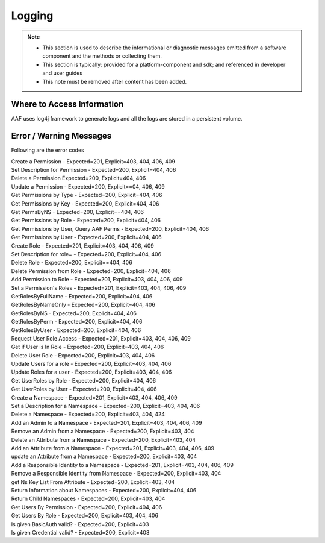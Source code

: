.. This work is licensed under a Creative Commons Attribution 4.0 International License.
.. http://creativecommons.org/licenses/by/4.0

Logging
=======

.. note::
   * This section is used to describe the informational or diagnostic messages emitted from 
     a software component and the methods or collecting them.
   
   * This section is typically: provided for a platform-component and sdk; and
     referenced in developer and user guides
   
   * This note must be removed after content has been added.


Where to Access Information
---------------------------
AAF uses log4j framework to generate logs and all the logs are stored in a persistent volume.

Error / Warning Messages
------------------------
Following are the error codes

| Create a Permission - Expected=201, Explicit=403, 404, 406, 409
| Set Description for Permission - Expected=200, Explicit=404, 406
| Delete a Permission Expected=200, Explicit=404, 406
| Update a Permission - Expected=200, Explicit==04, 406, 409
| Get Permissions by Type - Expected=200, Explicit=404, 406
| Get Permissions by Key - Expected=200, Explicit=404, 406
| Get PermsByNS - Expected=200, Explicit==404, 406
| Get Permissions by Role - Expected=200, Explicit=404, 406
| Get Permissions by User, Query AAF Perms - Expected=200, Explicit=404, 406
| Get Permissions by User - Expected=200, Explicit=404, 406
| Create Role - Expected=201, Explicit=403, 404, 406, 409
| Set Description for role= - Expected=200, Explicit=404, 406
| Delete Role - Expected=200, Explicit==404, 406
| Delete Permission from Role - Expected=200, Explicit=404, 406
| Add Permission to Role - Expected=201, Explicit=403, 404, 406, 409
| Set a Permission's Roles - Expected=201, Explicit=403, 404, 406, 409
| GetRolesByFullName - Expected=200, Explicit=404, 406
| GetRolesByNameOnly - Expected=200, Explicit=404, 406
| GetRolesByNS - Expected=200, Explicit=404, 406
| GetRolesByPerm - Expected=200, Explicit=404, 406
| GetRolesByUser - Expected=200, Explicit=404, 406
| Request User Role Access - Expected=201, Explicit=403, 404, 406, 409
| Get if User is In Role - Expected=200, Explicit=403, 404, 406
| Delete User Role - Expected=200, Explicit=403, 404, 406
| Update Users for a role - Expected=200, Explicit=403, 404, 406
| Update Roles for a user - Expected=200, Explicit=403, 404, 406
| Get UserRoles by Role - Expected=200, Explicit=404, 406
| Get UserRoles by User - Expected=200, Explicit=404, 406
| Create a Namespace - Expected=201, Explicit=403, 404, 406, 409
| Set a Description for a Namespace - Expected=200, Explicit=403, 404, 406
| Delete a Namespace - Expected=200, Explicit=403, 404, 424
| Add an Admin to a Namespace - Expected=201, Explicit=403, 404, 406, 409
| Remove an Admin from a Namespace - Expected=200, Explicit=403, 404
| Delete an Attribute from a Namespace - Expected=200, Explicit=403, 404
| Add an Attribute from a Namespace - Expected=201, Explicit=403, 404, 406, 409
| update an Attribute from a Namespace - Expected=200, Explicit=403, 404
| Add a Responsible Identity to a Namespace - Expected=201, Explicit=403, 404, 406, 409
| Remove a Responsible Identity from Namespace - Expected=200, Explicit=403, 404
| get Ns Key List From Attribute - Expected=200, Explicit=403, 404
| Return Information about Namespaces - Expected=200, Explicit=404, 406
| Return Child Namespaces - Expected=200, Explicit=403, 404
| Get Users By Permission - Expected=200, Explicit=404, 406
| Get Users By Role - Expected=200, Explicit=403, 404, 406
| Is given BasicAuth valid? - Expected=200, Explicit=403
| Is given Credential valid? - Expected=200, Explicit=403
